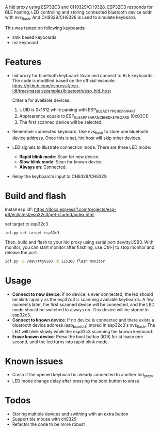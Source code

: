
A hid proxy using ESP32C3 and CH9329/CH9328. ESP32C3 responds for BLE hosting, LED controling and storing connected bluetooth device addr with nvs_flash. And CH9329/CH9328 is used to simulate keyboard.

This was tested on following keyboards:
- zmk based keyboards
- niz keyboard

* Features
- hid proxy for bluetooth keyboard: Scan and connect to BLE keyboards. The code is modified based on the official example: https://github.com/espressif/esp-idf/tree/master/examples/bluetooth/esp_hid_host

  Criteria for available devices:
  1. UUID is 0x1812 while parsing with ESP_BLE_AD_TYPE_16SRV_PART
  2. Apprearence equals to ESP_BLE_APPEARANCE_HID_KEYBOARD (0x03C1)
  3. The first scanned device will be selected

- Remember connected keyboard: Use nvs_flash to store one bluetooth device address. Once this is set, hid host will skip other devices.
- LED signals to illustrate connection mode. There are three LED mode:
  - *Rapid blink mode*: Scan for new device.
  - *Slow blink mode*: Scan for known device.
  - *Always on*: Connected.
- Relay the keyboard's input to CH9328/CH9329

* Build and flash
Install esp idf: https://docs.espressif.com/projects/esp-idf/en/latest/esp32c3/get-started/index.html

set target to esp32c3

  #+begin_src bash
idf.py set-target esp32c3
  #+end_src

Then, build and flash to your hid proxy using serial port dev/ttyUSB0. With monitor, you can start monitor after flashing, use Ctrl-] to stop monitor and release the port.

#+begin_src bash
idf.py -p /dev/ttyUSB0 -b 115200 flash monitor
#+end_src

* Usage
- *Connect to new device*: if no device is ever connected, the led should be blink rapidly as the esp32c3 is scanning available keyboards. A few moments later, the first scanned device will be connected, and the LED mode should be switched to always on. This device will be stored to esp32c3.
- *Connect to known device*: If no device is connected and there exists a bluetooth device address (esp_bd_addr_t) stored in esp32c3's nvs_flash. The LED will blink slowly while the esp32c3 scanning the known keyboard.
- *Erase known device*: Press the boot button (IO9) for at lease one second, until the led turns into rapid blink mode.

* Known issues
- Crash if the opened keyboard is already connected to another hid_proxy.
- LED mode change delay after pressing the boot button to erase.

* Todos
- Storing multiple devices and swithing with an extra button
- Support ble mouse with ch9329
- Refactor the code to be more robust
